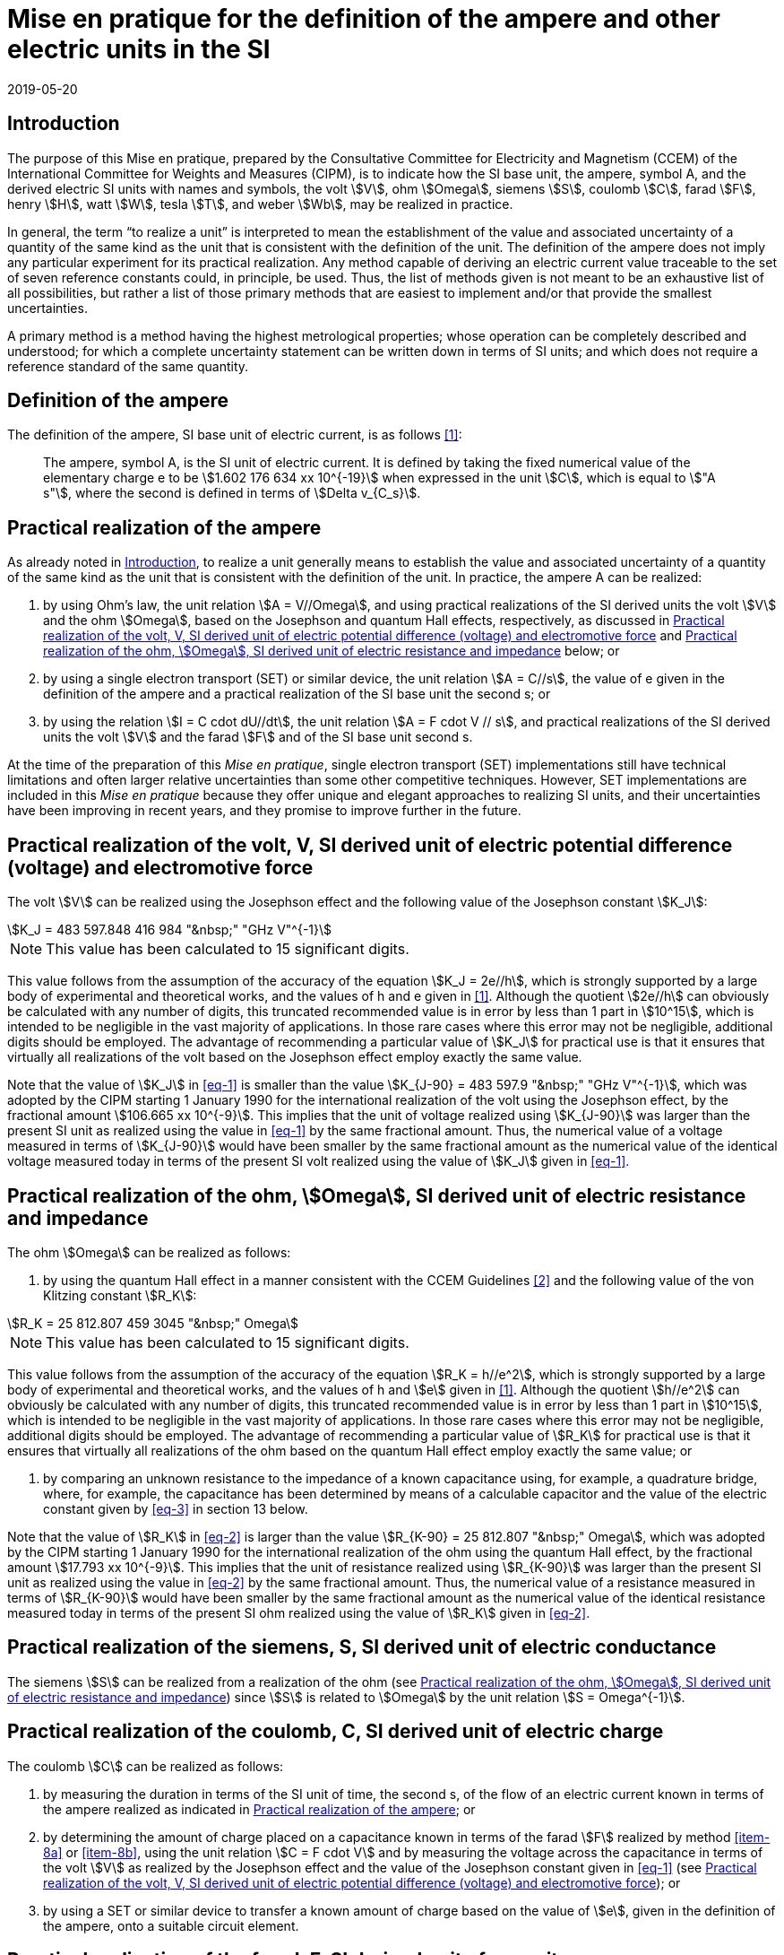 = Mise en pratique for the definition of the ampere and other electric units in the SI
:appendix: 2
:partnumber: 1
:edition: 1
:copyright-year: 2019
:revdate: 2019-05-20
:language: en
:title-en: Mise en pratique for the definition of the ampere and other electric units in the SI
:title-fr: Mise en pratique for the definition of the ampere and other electric units in the SI
:doctype: mise-en-pratique
:parent-document: si-brochure.adoc
:committee: ccem
:docstage: 60
:docsubstage: 60
:imagesdir: images
:mn-document-class: bipm
:mn-output-extensions: xml,html,doc,pdf,rxl
:local-cache-only:
:data-uri-image:



[[sec-1]]
== Introduction

The purpose of this Mise en pratique, prepared by the Consultative Committee for Electricity and Magnetism (CCEM) of the International Committee for Weights and Measures (CIPM), is to indicate how the SI base unit, the ampere, symbol A, and the derived electric SI units with names and symbols, the volt stem:[V], ohm stem:[Omega], siemens stem:[S], coulomb stem:[C], farad stem:[F], henry stem:[H], watt stem:[W], tesla stem:[T], and weber stem:[Wb], may be realized in practice.

In general, the term "`to realize a unit`" is interpreted to mean the establishment of the value and associated uncertainty of a quantity of the same kind as the unit that is consistent with the definition of the unit. The definition of the ampere does not imply any particular experiment for its practical realization. Any method capable of deriving an electric current value traceable to the set of seven reference constants could, in principle, be used. Thus, the list of methods given is not meant to be an exhaustive list of all possibilities, but rather a list of those primary methods that are easiest to implement and/or that provide the smallest uncertainties.

A primary method is a method having the highest metrological properties; whose operation can be completely described and understood; for which a complete uncertainty statement can be written down in terms of SI units; and which does not require a reference standard of the same quantity.


== Definition of the ampere

The definition of the ampere, SI base unit of electric current, is as follows <<bipm>>:

____
The ampere, symbol A, is the SI unit of electric current. It is defined by taking the fixed numerical value of the elementary charge e to be stem:[1.602 176 634 xx 10^{-19}] when expressed in the unit stem:[C], which is equal to stem:["A s"], where the second is defined in terms of stem:[Delta v_{C_s}].
____


[[sec-3]]
== Practical realization of the ampere

As already noted in <<sec-1>>, to realize a unit generally means to establish the value and associated uncertainty of a quantity of the same kind as the unit that is consistent with the definition of the unit. In practice, the ampere A can be realized:

. by using Ohm's law, the unit relation stem:[A = V//Omega], and using practical realizations of the SI
derived units the volt stem:[V] and the ohm stem:[Omega], based on the Josephson and quantum Hall effects,
respectively, as discussed in <<sec-4>> and <<sec-5>> below; or

. by using a single electron transport (SET) or similar device, the unit relation stem:[A = C//s], the
value of e given in the definition of the ampere and a practical realization of the SI base unit
the second s; or

. by using the relation stem:[I = C cdot dU//dt], the unit relation stem:[A = F cdot V // s], and practical realizations of the
SI derived units the volt stem:[V] and the farad stem:[F] and of the SI base unit second s.

At the time of the preparation of this _Mise en pratique_, single electron transport (SET)
implementations still have technical limitations and often larger relative uncertainties than some
other competitive techniques. However, SET implementations are included in this _Mise en pratique_
because they offer unique and elegant approaches to realizing SI units, and their uncertainties have
been improving in recent years, and they promise to improve further in the future.


[[sec-4]]
== Practical realization of the volt, V, SI derived unit of electric potential difference (voltage) and electromotive force

The volt stem:[V] can be realized using the Josephson effect and the following value of the Josephson constant stem:[K_J]:

[[eq-1]]
[stem]
++++
K_J = 483 597.848 416 984 "&nbsp;" "GHz V"^{-1}
++++

NOTE: This value has been calculated to 15 significant digits.

This value follows from the assumption of the accuracy of the equation stem:[K_J = 2e//h], which is strongly
supported by a large body of experimental and theoretical works, and the values of h and e given in
<<bipm>>. Although the quotient stem:[2e//h] can obviously be calculated with any number of digits, this truncated
recommended value is in error by less than 1 part in stem:[10^15], which is intended to be negligible in the
vast majority of applications. In those rare cases where this error may not be negligible, additional
digits should be employed. The advantage of recommending a particular value of stem:[K_J] for practical use
is that it ensures that virtually all realizations of the volt based on the Josephson effect employ
exactly the same value.

Note that the value of stem:[K_J] in <<eq-1>> is smaller than the value stem:[K_{J-90} = 483 597.9 "&nbsp;" "GHz V"^{-1}], which was
adopted by the CIPM starting 1 January 1990 for the international realization of the volt using the
Josephson effect, by the fractional amount stem:[106.665 xx 10^{-9}]. This implies that the unit of voltage
realized using stem:[K_{J-90}] was larger than the present SI unit as realized using the value in <<eq-1>> by the
same fractional amount. Thus, the numerical value of a voltage measured in terms of stem:[K_{J-90}] would
have been smaller by the same fractional amount as the numerical value of the identical voltage
measured today in terms of the present SI volt realized using the value of stem:[K_J] given in <<eq-1>>.


[[sec-5]]
== Practical realization of the ohm, stem:[Omega], SI derived unit of electric resistance and impedance

The ohm stem:[Omega] can be realized as follows:

. by using the quantum Hall effect in a manner consistent with the CCEM Guidelines <<delahaye>> and the following value of the von Klitzing constant stem:[R_K]:

[[eq-2]]
[stem]
++++
R_K = 25 812.807 459 3045 "&nbsp;" Omega
++++

NOTE: This value has been calculated to 15 significant digits.


This value follows from the assumption of the accuracy of the equation stem:[R_K = h//e^2], which is
strongly supported by a large body of experimental and theoretical works, and the values of h
and stem:[e] given in <<bipm>>. Although the quotient stem:[h//e^2] can obviously be calculated with any number
of digits, this truncated recommended value is in error by less than 1 part in stem:[10^15], which is
intended to be negligible in the vast majority of applications. In those rare cases where this
error may not be negligible, additional digits should be employed. The advantage of
recommending a particular value of stem:[R_K] for practical use is that it ensures that virtually all
realizations of the ohm based on the quantum Hall effect employ exactly the same value; or

. by comparing an unknown resistance to the impedance of a known capacitance using, for
example, a quadrature bridge, where, for example, the capacitance has been determined by
means of a calculable capacitor and the value of the electric constant given by <<eq-3>> in
section 13 below.


Note that the value of stem:[R_K] in <<eq-2>> is larger than the value stem:[R_{K-90} = 25 812.807 "&nbsp;" Omega], which was adopted
by the CIPM starting 1 January 1990 for the international realization of the ohm using the quantum
Hall effect, by the fractional amount stem:[17.793 xx 10^{-9}]. This implies that the unit of resistance realized
using stem:[R_{K-90}] was larger than the present SI unit as realized using the value in <<eq-2>> by the same
fractional amount. Thus, the numerical value of a resistance measured in terms of stem:[R_{K-90}] would have
been smaller by the same fractional amount as the numerical value of the identical resistance
measured today in terms of the present SI ohm realized using the value of stem:[R_K] given in <<eq-2>>.



== Practical realization of the siemens, S, SI derived unit of electric conductance

The siemens stem:[S] can be realized from a realization of the ohm (see <<sec-5>>) since stem:[S] is related to stem:[Omega] by the
unit relation stem:[S = Omega^{-1}].


== Practical realization of the coulomb, C, SI derived unit of electric charge

The coulomb stem:[C] can be realized as follows:

. by measuring the duration in terms of the SI unit of time, the second s, of the flow of an
electric current known in terms of the ampere realized as indicated in <<sec-3>>; or

. by determining the amount of charge placed on a capacitance known in terms of the farad stem:[F] realized by method <<item-8a>> or <<item-8b>>, using the unit relation stem:[C = F cdot V] and by measuring the voltage across the capacitance in terms of the volt stem:[V] as realized by the Josephson effect and the value of the Josephson constant given in <<eq-1>> (see <<sec-4>>); or

. by using a SET or similar device to transfer a known amount of charge based on the value of stem:[e], given in the definition of the ampere, onto a suitable circuit element.


[[sec-8]]
== Practical realization of the farad, F, SI derived unit of capacitance

The farad stem:[F] can be realized as follows:

. [[item-8a]]by comparing the impedance of a known resistance obtained using the quantum Hall effect and the value of the von Klitzing constant given in <<eq-2>> (see <<sec-5>>), including a quantized Hall resistance itself, to the impedance of an unknown capacitance using, for example, a quadrature bridge; or

. [[item-8b]]by using a calculable capacitor and the value of the electric constant given by <<eq-3>>.


== Practical realization of the henry, H, SI derived unit of inductance

The henry stem:[H] can be realized as follows:

. by comparing the impedance of an unknown inductance to the impedance of a known capacitance with the aid of known resistances using, for example, a Maxwell-Wien bridge, where the known capacitance and resistances have been determined, for example, from the quantum Hall effect and the value of stem:[R_K] given in <<eq-2>> (see <<sec-5>> and <<sec-8>>); or

. by using a calculable inductor of, for example, the Campbell type of mutual inductor and the value of the magnetic constant stem:[mu_0] given by <<eq-6>>.


== Practical realization of the watt, W, SI derived unit of power

The watt W can be realized using electrical units by using the fact that electric power is equal to current times voltage, the unit relation based on Ohm's law, stem:[W = V^2//Omega], and realizations of the volt and ohm using the Josephson and quantum Hall effects and the values of the Josephson and von Klitzing constants given in <<eq-1>> and <<eq-2>> (see <<sec-4>> and <<sec-5>>).



== Practical realization of the tesla, T, SI derived unit of magnetic flux density

The tesla stem:[T] can be realized as follows:

. by using a solenoid, Helmholtz coil or other configuration of conductors of known dimensions carrying an electric current determined in terms of the ampere realized as
discussed in <<sec-3>>, and the value of the magnetic constant stem:[mu_0] given in <<eq-6>> in the calculation of the magnetic flux density generated by the current carrying conductors; or

. by using nuclear magnetic resonance (NMR) with a sample of known gyromagnetic ratio, for example, a spherical sample of pure stem:[H_2 O] at 25 °C and the most recent recommended value of the shielded gyromagnetic ratio of the proton stem:[gamma_{p'}] given by CODATA.


== Practical realization of the weber, Wb, SI derived unit of magnetic flux

The weber Wb can be realized from the tesla based on the unit relation stem:[Wb = T m^2] or from the volt based on the unit relation stem:[Wb = V "&nbsp;" s]. Use can also be made of the fact that the magnetic flux quantum stem:[phi_0], which characterizes the magnetic properties of superconductors, is related to h and e as given in <<bipm>> by the exact relation stem:[phi_0 = h//2e].


== Magnetic constant stem:[mu_0] and related quantities

The new definitions of the kilogram, ampere, kelvin, and mole do not alter the relationships among the magnetic constant (permeability of vacuum) stem:[mu_0], electric constant (permittivity of vacuum) stem:[epsilon_0], characteristic impedance of vacuum stem:[Z_0], admittance of vacuum stem:[Y_0], and speed of light in vacuum stem:[c]. Moreover, they do not change the exact value of stem:[c], which is explicit in the definition of the SI base unit of length, the metre, m. The relationships among these constants are

[[eq-3]]
[stem]
++++
epsilon_0 = 1 // mu_0 c^2
++++

[stem]
++++
Z_0 = mu_0 c = (mu_0 // epsilon_0)^{1//2}
++++

[stem]
++++
Y_0 = 1 // mu_0 c = (epsilon_0 // mu_0)^{1//2} = 1 // Z_0
++++


However, the new definitions do affect the value of stem:[mu_0], and hence the values of stem:[epsilon_0], stem:[Z_0], and stem:[Y_0]. In particular, stem:[mu_0] no longer has the exact value stem:[4 pi xx 10^{-7} "&nbsp;" "N A"^{-2}] and must be determined experimentally. The value of stem:[mu_0] can be obtained with a relative standard uncertainty, stem:[u_r], identical to that of the fine structure constant α from the exact relation

[[eq-6]]
[stem]
++++
mu_0 = alpha {2h} / {c e^2}
++++


Since stem:[h], stem:[c], and stem:[e] have fixed numerical values, it follows from <<eq-3>>-<<eq-6>> that


[stem]
++++
u_r (Y_0) = u_r (Z_0) = u_r (epsilon_0) = u_r (u_0) = u_r (alpha)
++++

The recommended values of stem:[h], stem:[e], stem:[k], and stem:[N_A] resulting from the 2017 CODATA special least-squares adjustment of the values of the fundamental constants <<newell>> were the basis of the exact values used for these four constants in the new definitions of the kilogram, ampere, kelvin, and mole adopted by the 26^th^ CGPM <<bipm>>. The 2017 special adjustment but with stem:[h], stem:[e], stem:[k], and stem:[N_A] taken to have the exact values used in the new definitions, yields the following currently recommended value of the magnetic constant:


[stem]
++++
mu_0 = 4 pi [1 + 2.0(2.3) xx 10^{-10}] xx 10^{-7} "&nbsp;" "N A"^{-2}
= 12.5663706169(29) xx 10^{-7} "&nbsp;" "N A"^{-2}
++++


However, users should always compute the value from the most recent CODATA adjustment <<codata>>. The values and uncertainties of the electric constant, characteristic impedance of vacuum and characteristic admittance of vacuum may always be obtained from the relationships of <<eq-3>>-<<eq-6>>.

It should be recognized that the recommended values for stem:[mu_0], stem:[epsilon_0], stem:[Z_0], and stem:[Y_0] are expected to change slightly from one future CODATA adjustment to the next, as new data that influence the value of α become available. Users of this document should, therefore, always employ the most up-to-date CODATA recommended values for these constants in their calculations. Of course, the values of stem:[h], stem:[e], stem:[k], and stem:[N_A] fixed by the new definitions will be unchanged from one adjustment to the next.


[bibliography]
== Reference

* [[[bipm,1]]] BIPM, The International System of Units (SI Brochure) [9th edition, 2019], https://www.bipm.org/en/publications/si-brochure/.

* [[[delahaye,2]]] F. Delahaye and B. Jeckelmann, ‘Revised technical guidelines for reliable dc measurements of the quantized Hall resistance’, Metrologia, 40(5), 217-223 (2003).

* [[[newell,3]]] D. Newell, F. Cabiati, J. Fischer, K. Fujii, S. G. Karshenboim, H. S. Margolis, E. de Mirandes, P.J. Mohr, F. Nez, K. Pachucki, T. J. Quinn, B. N. Taylor, M. Wang, B. Wood and Z. Zhang, ‘The CODATA 2017 Values of h, e, k, and N A for the Revision of the SI’, Metrologia, 55(1) L13-L16 (2018).

* [[[codata,4]]] '`CODATA recommended values of the fundamental physical constants: 2018`', https://physics.nist.gov/cuu/Constants/index.html.























